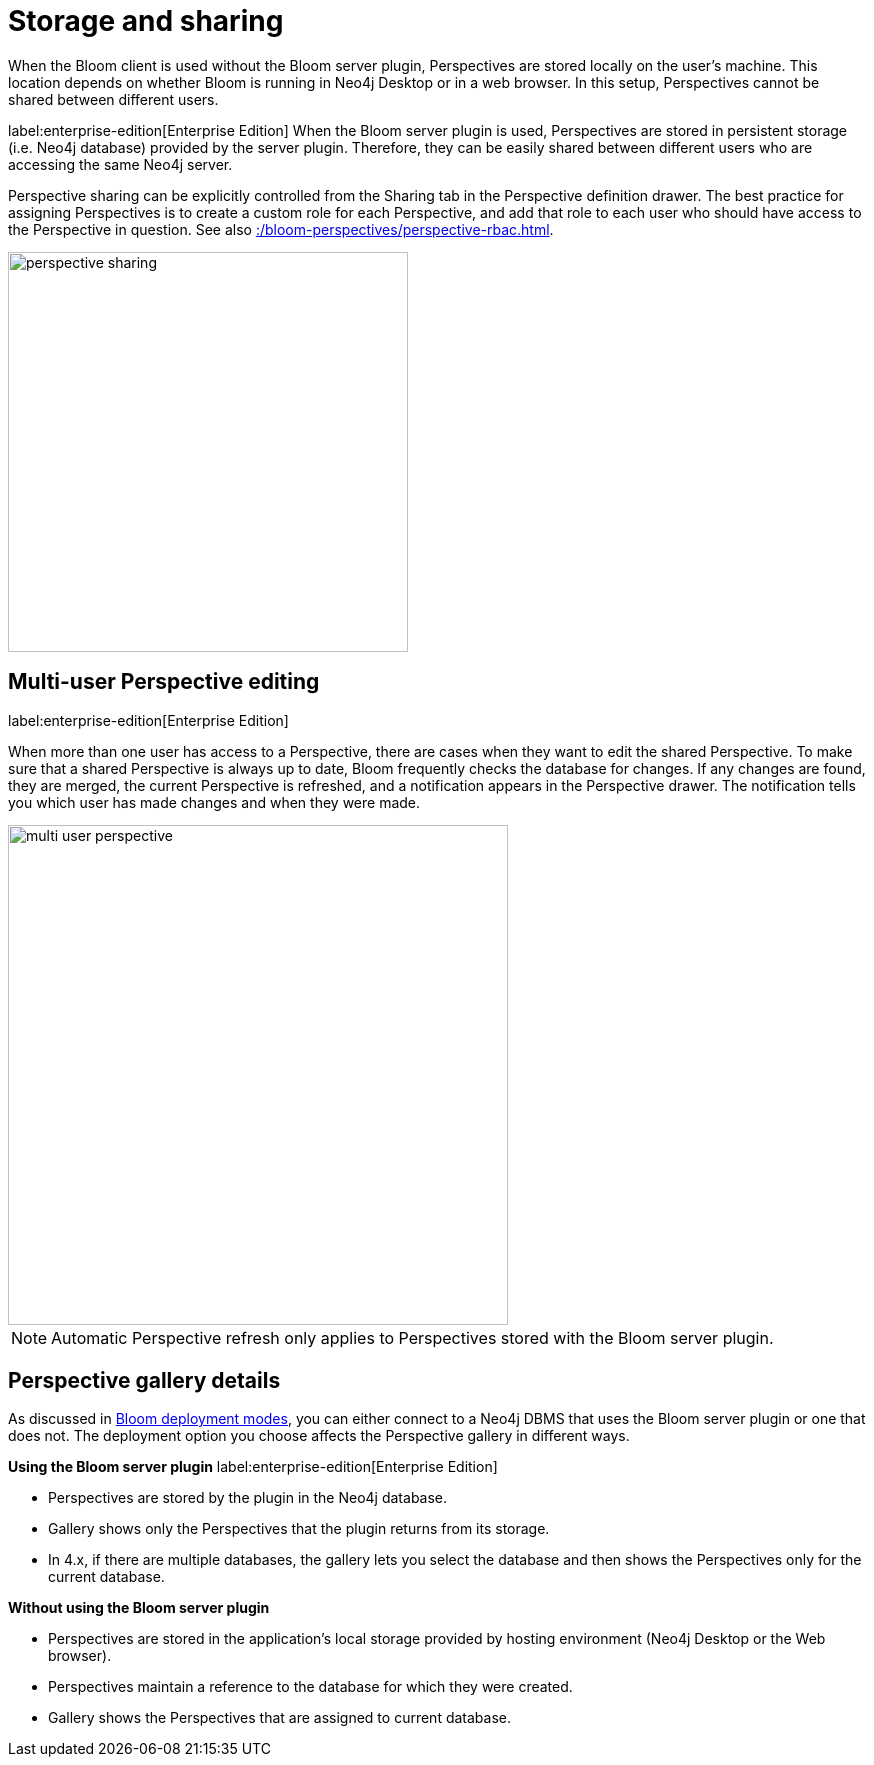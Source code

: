 :description: This section describes how to store and share Perspectives in Neo4j Bloom.

[[bloom-perspective-storage]]
= Storage and sharing

When the Bloom client is used without the Bloom server plugin, Perspectives are stored locally on the user's machine.
This location depends on whether Bloom is running in Neo4j Desktop or in a web browser.
In this setup, Perspectives cannot be shared between different users.

label:enterprise-edition[Enterprise Edition]
When the Bloom server plugin is used, Perspectives are stored in persistent storage (i.e. Neo4j database) provided by the server plugin.
Therefore, they can be easily shared between different users who are accessing the same Neo4j server.

Perspective sharing can be explicitly controlled from the Sharing tab in the Perspective definition drawer.
The best practice for assigning Perspectives is to create a custom role for each Perspective, and add that role to each user who should have access to the Perspective in question.
See also xref::/bloom-perspectives/perspective-rbac.adoc[].

[.shadow]
image::perspective-sharing.png[width=400]


== Multi-user Perspective editing
label:enterprise-edition[Enterprise Edition]

When more than one user has access to a Perspective, there are cases when they want to edit the shared Perspective.
To make sure that a shared Perspective is always up to date, Bloom frequently checks the database for changes.
If any changes are found, they are merged, the current Perspective is refreshed, and a notification appears in the Perspective drawer.
The notification tells you which user has made changes and when they were made.

[.shadow]
image::multi-user-perspective.png[width=500]

[NOTE]
====
Automatic Perspective refresh only applies to Perspectives stored with the Bloom server plugin.
====


== Perspective gallery details

As discussed in xref::/bloom-installation/bloom-deployment-modes.adoc[Bloom deployment modes], you can either connect to a Neo4j DBMS that uses the Bloom server plugin or one that does not.
The deployment option you choose affects the Perspective gallery in different ways.

.*Using the Bloom server plugin* label:enterprise-edition[Enterprise Edition]
* Perspectives are stored by the plugin in the Neo4j database.
* Gallery shows only the Perspectives that the plugin returns from its storage.
* In 4.x, if there are multiple databases, the gallery lets you select the database and then shows the Perspectives only for the current database.

.*Without using the Bloom server plugin*
* Perspectives are stored in the application’s local storage provided by hosting environment (Neo4j Desktop or the Web browser).
* Perspectives maintain a reference to the database for which they were created.
* Gallery shows the Perspectives that are assigned to current database.


// === The _home_ database

// The concept of a user's _home_ database is introduced in Neo4j 4.3.
// A _home_ icon appears in the database dropdown in the Perspective Gallery to indicate the user's home database.
// More details about the home database can be found in the https://neo4j.com/docs/operations-manual/current/manage-databases/introduction/#manage-databases-default[Operations Manual -> The default and home database].

// [.shadow]
// image::home-database.png[width=300]
